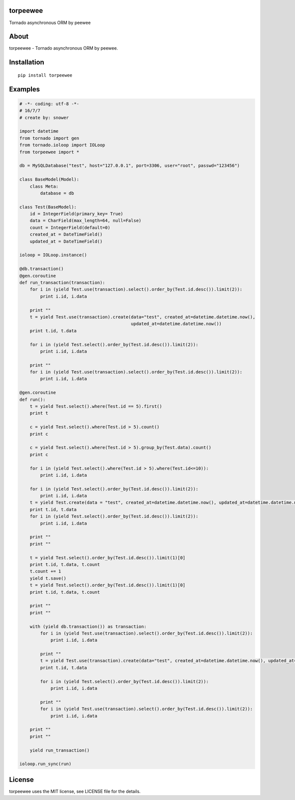 torpeewee
=========

|Build Status|

Tornado asynchronous ORM by peewee

About
=====

torpeewee - Tornado asynchronous ORM by peewee.

Installation
============

::

    pip install torpeewee

Examples
========

.. code:: python

    # -*- coding: utf-8 -*-
    # 16/7/7
    # create by: snower

    import datetime
    from tornado import gen
    from tornado.ioloop import IOLoop
    from torpeewee import *

    db = MySQLDatabase("test", host="127.0.0.1", port=3306, user="root", passwd="123456")

    class BaseModel(Model):
        class Meta:
            database = db

    class Test(BaseModel):
        id = IntegerField(primary_key= True)
        data = CharField(max_length=64, null=False)
        count = IntegerField(default=0)
        created_at = DateTimeField()
        updated_at = DateTimeField()

    ioloop = IOLoop.instance()

    @db.transaction()
    @gen.coroutine
    def run_transaction(transaction):
        for i in (yield Test.use(transaction).select().order_by(Test.id.desc()).limit(2)):
            print i.id, i.data

        print ""
        t = yield Test.use(transaction).create(data="test", created_at=datetime.datetime.now(),
                                               updated_at=datetime.datetime.now())
        print t.id, t.data

        for i in (yield Test.select().order_by(Test.id.desc()).limit(2)):
            print i.id, i.data

        print ""
        for i in (yield Test.use(transaction).select().order_by(Test.id.desc()).limit(2)):
            print i.id, i.data

    @gen.coroutine
    def run():
        t = yield Test.select().where(Test.id == 5).first()
        print t

        c = yield Test.select().where(Test.id > 5).count()
        print c

        c = yield Test.select().where(Test.id > 5).group_by(Test.data).count()
        print c

        for i in (yield Test.select().where(Test.id > 5).where(Test.id<=10)):
            print i.id, i.data

        for i in (yield Test.select().order_by(Test.id.desc()).limit(2)):
            print i.id, i.data
        t = yield Test.create(data = "test", created_at=datetime.datetime.now(), updated_at=datetime.datetime.now())
        print t.id, t.data
        for i in (yield Test.select().order_by(Test.id.desc()).limit(2)):
            print i.id, i.data

        print ""
        print ""

        t = yield Test.select().order_by(Test.id.desc()).limit(1)[0]
        print t.id, t.data, t.count
        t.count += 1
        yield t.save()
        t = yield Test.select().order_by(Test.id.desc()).limit(1)[0]
        print t.id, t.data, t.count

        print ""
        print ""

        with (yield db.transaction()) as transaction:
            for i in (yield Test.use(transaction).select().order_by(Test.id.desc()).limit(2)):
                print i.id, i.data

            print ""
            t = yield Test.use(transaction).create(data="test", created_at=datetime.datetime.now(), updated_at=datetime.datetime.now())
            print t.id, t.data

            for i in (yield Test.select().order_by(Test.id.desc()).limit(2)):
                print i.id, i.data

            print ""
            for i in (yield Test.use(transaction).select().order_by(Test.id.desc()).limit(2)):
                print i.id, i.data

        print ""
        print ""

        yield run_transaction()

    ioloop.run_sync(run)

License
=======

torpeewee uses the MIT license, see LICENSE file for the details.

.. |Build Status| image:: https://travis-ci.org/snower/torpeewee.svg?branch=master
   :target: https://travis-ci.org/snower/torpeewee